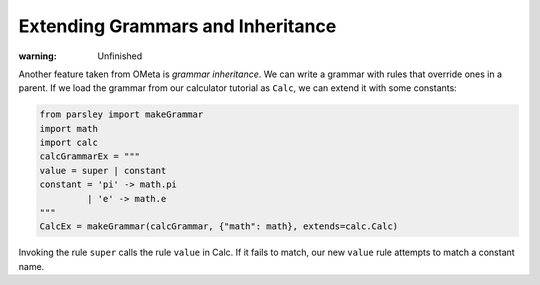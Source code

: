 ==================================
Extending Grammars and Inheritance
==================================

:warning: Unfinished

Another feature taken from OMeta is *grammar inheritance*. We can
write a grammar with rules that override ones in a parent. If we load
the grammar from our calculator tutorial as ``Calc``, we can extend it
with some constants:

.. code:: python

    from parsley import makeGrammar
    import math
    import calc
    calcGrammarEx = """
    value = super | constant
    constant = 'pi' -> math.pi
             | 'e' -> math.e
    """
    CalcEx = makeGrammar(calcGrammar, {"math": math}, extends=calc.Calc)


Invoking the rule ``super`` calls the rule ``value`` in Calc. If it
fails to match, our new ``value`` rule attempts to match a constant
name.
